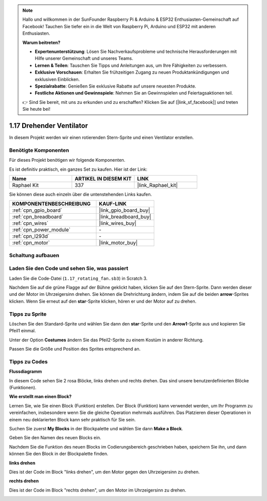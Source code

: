.. note::

    Hallo und willkommen in der SunFounder Raspberry Pi & Arduino & ESP32 Enthusiasten-Gemeinschaft auf Facebook! Tauchen Sie tiefer ein in die Welt von Raspberry Pi, Arduino und ESP32 mit anderen Enthusiasten.

    **Warum beitreten?**

    - **Expertenunterstützung**: Lösen Sie Nachverkaufsprobleme und technische Herausforderungen mit Hilfe unserer Gemeinschaft und unseres Teams.
    - **Lernen & Teilen**: Tauschen Sie Tipps und Anleitungen aus, um Ihre Fähigkeiten zu verbessern.
    - **Exklusive Vorschauen**: Erhalten Sie frühzeitigen Zugang zu neuen Produktankündigungen und exklusiven Einblicken.
    - **Spezialrabatte**: Genießen Sie exklusive Rabatte auf unsere neuesten Produkte.
    - **Festliche Aktionen und Gewinnspiele**: Nehmen Sie an Gewinnspielen und Feiertagsaktionen teil.

    👉 Sind Sie bereit, mit uns zu erkunden und zu erschaffen? Klicken Sie auf [|link_sf_facebook|] und treten Sie heute bei!

.. _1.17_scratch_pi5:

1.17 Drehender Ventilator
============================

In diesem Projekt werden wir einen rotierenden Stern-Sprite und einen Ventilator erstellen.

.. image:: img/1.17_header.png

Benötigte Komponenten
------------------------------

Für dieses Projekt benötigen wir folgende Komponenten.

.. image:: img/1.17_list.png

Es ist definitiv praktisch, ein ganzes Set zu kaufen. Hier ist der Link:

.. list-table::
    :widths: 20 20 20
    :header-rows: 1

    *   - Name	
        - ARTIKEL IN DIESEM KIT
        - LINK
    *   - Raphael Kit
        - 337
        - |link_Raphael_kit|

Sie können diese auch einzeln über die untenstehenden Links kaufen.

.. list-table::
    :widths: 30 20
    :header-rows: 1

    *   - KOMPONENTENBESCHREIBUNG
        - KAUF-LINK

    *   - :ref:`cpn_gpio_board`
        - |link_gpio_board_buy|
    *   - :ref:`cpn_breadboard`
        - |link_breadboard_buy|
    *   - :ref:`cpn_wires`
        - |link_wires_buy|
    *   - :ref:`cpn_power_module`
        - \-
    *   - :ref:`cpn_l293d`
        - \-
    *   - :ref:`cpn_motor`
        - |link_motor_buy|

Schaltung aufbauen
---------------------

.. image:: img/1.17_image117.png

Laden Sie den Code und sehen Sie, was passiert
------------------------------------------------

Laden Sie die Code-Datei (``1.17_rotating_fan.sb3``) in Scratch 3.

Nachdem Sie auf die grüne Flagge auf der Bühne geklickt haben, klicken Sie auf den Stern-Sprite. Dann werden dieser und der Motor im Uhrzeigersinn drehen. Sie können die Drehrichtung ändern, indem Sie auf die beiden **arrow**-Sprites klicken. Wenn Sie erneut auf den **star**-Sprite klicken, hören er und der Motor auf zu drehen.

Tipps zu Sprite
----------------

Löschen Sie den Standard-Sprite und wählen Sie dann den **star**-Sprite und den **Arrow1**-Sprite aus und kopieren Sie Pfeil1 einmal.

.. image:: img/1.17_motor1.png

Unter der Option **Costumes** ändern Sie das Pfeil2-Sprite zu einem Kostüm in anderer Richtung.

.. image:: img/1.17_motor2.png

Passen Sie die Größe und Position des Sprites entsprechend an.

.. image:: img/1.17_motor3.png

Tipps zu Codes
--------------

**Flussdiagramm**

.. image:: img/1.17_scratch.png

In diesem Code sehen Sie 2 rosa Blöcke, links drehen und rechts drehen. Das sind unsere benutzerdefinierten Blöcke (Funktionen).

.. image:: img/1.17_new_block.png

**Wie erstellt man einen Block?**

Lernen Sie, wie Sie einen Block (Funktion) erstellen. Der Block (Funktion) kann verwendet werden, um Ihr Programm zu vereinfachen, insbesondere wenn Sie die gleiche Operation mehrmals ausführen. Das Platzieren dieser Operationen in einem neu deklarierten Block kann sehr praktisch für Sie sein.

Suchen Sie zuerst **My Blocks** in der Blockpalette und wählen Sie dann **Make a Block**.

.. image:: img/1.17_motor4.png

Geben Sie den Namen des neuen Blocks ein.

.. image:: img/1.17_motor5.png

Nachdem Sie die Funktion des neuen Blocks im Codierungsbereich geschrieben haben, speichern Sie ihn, und dann können Sie den Block in der Blockpalette finden.

.. image:: img/1.17_motor6.png

**links drehen**

Dies ist der Code im Block "links drehen", um den Motor gegen den Uhrzeigersinn zu drehen.

.. image:: img/1.17_motor12.png
  :width: 400

**rechts drehen**

Dies ist der Code im Block "rechts drehen", um den Motor im Uhrzeigersinn zu drehen.

.. image:: img/1.17_motor11.png
  :width: 400
